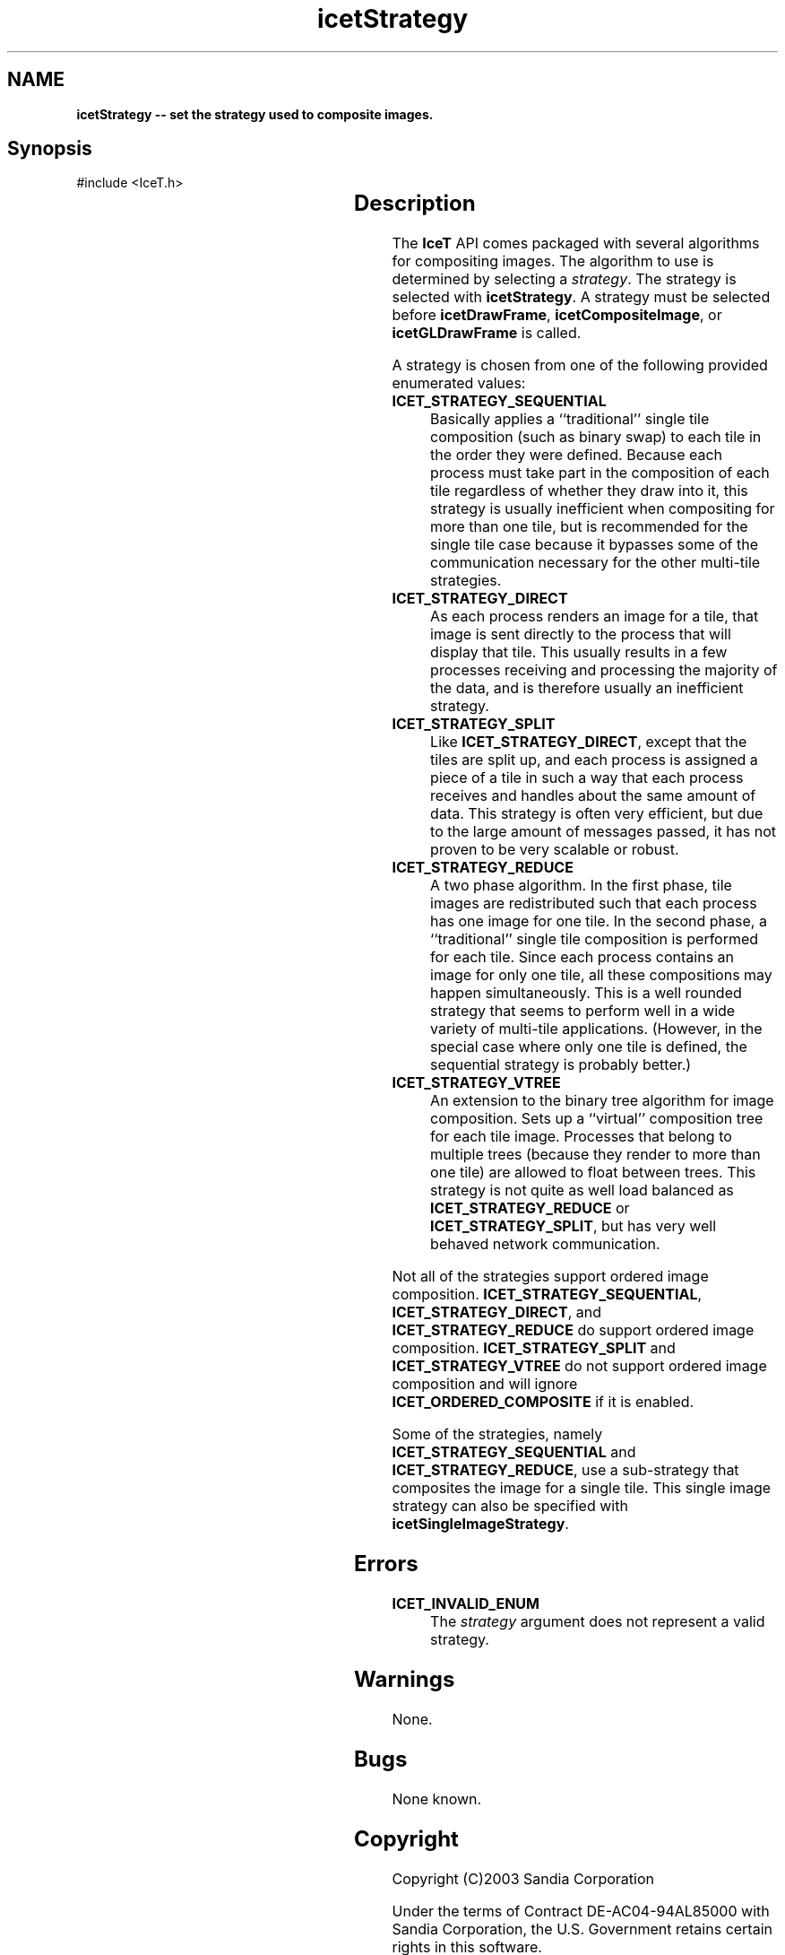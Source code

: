 '\" t
.\" Manual page created with latex2man on Tue Mar 13 15:04:33 MDT 2018
.\" NOTE: This file is generated, DO NOT EDIT.
.de Vb
.ft CW
.nf
..
.de Ve
.ft R

.fi
..
.TH "icetStrategy" "3" "September 26, 2014" "\fBIceT \fPReference" "\fBIceT \fPReference"
.SH NAME

\fBicetStrategy \-\- set the strategy used to composite images.\fP
.PP
.SH Synopsis

.PP
#include <IceT.h>
.PP
.TS H
l l l .
void \fBicetStrategy\fP(	IceTEnum	\fIstrategy\fP  );
.TE
.PP
.SH Description

.PP
The \fBIceT \fPAPI comes packaged with several algorithms for compositing
images. The algorithm to use is determined by selecting a
\fIstrategy\fP\&.
The strategy is selected with \fBicetStrategy\fP\&.
A
strategy must be selected before \fBicetDrawFrame\fP,
\fBicetCompositeImage\fP,
or \fBicetGLDrawFrame\fP
is called.
.PP
A strategy is chosen from one of the following provided enumerated
values:
.PP
.TP
\fBICET_STRATEGY_SEQUENTIAL\fP
 Basically applies a ``traditional\&'' single tile composition (such as
binary swap) to each tile in the order they were defined. Because each
process must take part in the composition of each tile regardless of
whether they draw into it, this strategy is usually inefficient when
compositing for more than one tile, but is recommended for the single
tile case because it bypasses some of the communication necessary for
the other multi\-tile strategies.
.igstrategy!sequential
.TP
\fBICET_STRATEGY_DIRECT\fP
 As each process renders an image
for a tile, that image is sent directly to the process that will
display that tile. This usually results in a few processes receiving
and processing the majority of the data, and is therefore usually an
inefficient strategy.
.igstrategy!direct
.TP
\fBICET_STRATEGY_SPLIT\fP
 Like \fBICET_STRATEGY_DIRECT\fP,
except that the tiles are split up, and each process is assigned a
piece of a tile in such a way that each process receives and handles
about the same amount of data. This strategy is often very efficient,
but due to the large amount of messages passed, it has not proven to be
very scalable or robust.
.igstrategy!split
.TP
\fBICET_STRATEGY_REDUCE\fP
 A two phase algorithm. In the
first phase, tile images are redistributed such that each process has
one image for one tile. In the second phase, a ``traditional\&'' single
tile composition is performed for each tile. Since each process
contains an image for only one tile, all these compositions may happen
simultaneously. This is a well rounded strategy that seems to perform
well in a wide variety of multi\-tile applications. (However, in the
special case where only one tile is defined, the sequential strategy is
probably better.)
.igstrategy!reduce
.TP
\fBICET_STRATEGY_VTREE\fP
 An extension to the binary tree
algorithm for image composition. Sets up a ``virtual\&'' composition
tree for each tile image. Processes that belong to multiple trees
(because they render to more than one tile) are allowed to float
between trees. This strategy is not quite as well load balanced as
\fBICET_STRATEGY_REDUCE\fP
or \fBICET_STRATEGY_SPLIT\fP,
but
has very well behaved network communication.
.igstrategy!virtual trees
.PP
Not all of the strategies support ordered image composition.
\fBICET_STRATEGY_SEQUENTIAL\fP,
\fBICET_STRATEGY_DIRECT\fP,
and
\fBICET_STRATEGY_REDUCE\fP
do support ordered image composition.
\fBICET_STRATEGY_SPLIT\fP
and \fBICET_STRATEGY_VTREE\fP
do not
support ordered image composition and will ignore
\fBICET_ORDERED_COMPOSITE\fP
if it is enabled.
.PP
Some of the strategies, namely \fBICET_STRATEGY_SEQUENTIAL\fP
and
\fBICET_STRATEGY_REDUCE\fP,
use a sub\-strategy that composites the
image for a single tile. This single image strategy can also be
specified with \fBicetSingleImageStrategy\fP\&.
.PP
.SH Errors

.PP
.TP
\fBICET_INVALID_ENUM\fP
 The \fIstrategy\fP
argument does not represent a valid strategy.
.PP
.SH Warnings

.PP
None.
.PP
.SH Bugs

.PP
None known.
.PP
.SH Copyright

Copyright (C)2003 Sandia Corporation
.PP
Under the terms of Contract DE\-AC04\-94AL85000 with Sandia Corporation, the
U.S. Government retains certain rights in this software.
.PP
This source code is released under the New BSD License.
.PP
.SH See Also

.PP
\fIicetCompositeImage\fP(3),
\fIicetDrawFrame\fP(3),
\fIicetGetStrategyName\fP(3),
\fIicetGLDrawFrame\fP(3),
\fIicetSingleImageStrategy\fP(3)
.PP
.\" NOTE: This file is generated, DO NOT EDIT.
